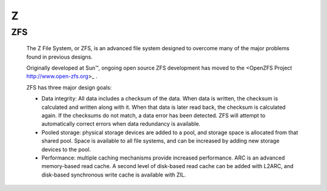 ***
 Z
***


.. _zfs:

ZFS
===

   The Z File System, or ZFS, is an advanced file system designed to overcome
   many of the major problems found in previous designs.

   Originally developed at Sun™, ongoing open source ZFS development has moved
   to the <OpenZFS Project http://www.open-zfs.org>_ .

   ZFS has three major design goals:

   * Data integrity: All data includes a checksum of the data. When data is
     written, the checksum is calculated and written along with it. When that
     data is later read back, the checksum is calculated again. If the
     checksums do not match, a data error has been detected. ZFS will attempt
     to automatically correct errors when data redundancy is available.

   * Pooled storage: physical storage devices are added to a pool, and storage
     space is allocated from that shared pool. Space is available to all file
     systems, and can be increased by adding new storage devices to the pool.

   * Performance: multiple caching mechanisms provide increased performance.
     ARC is an advanced memory-based read cache. A second level of disk-based
     read cache can be added with L2ARC, and disk-based synchronous write
     cache is available with ZIL.

.. seealso::

   OpenZFS Project:
      http://www.open-zfs.org/

   ZFS Manual in the FreeBSD Handbook
      https://www.freebsd.org/doc/handbook/zfs.html


   The ZFS on Linux project supplies packages and documentation for every
   major distro:
      http://zfsonlinux.org/




